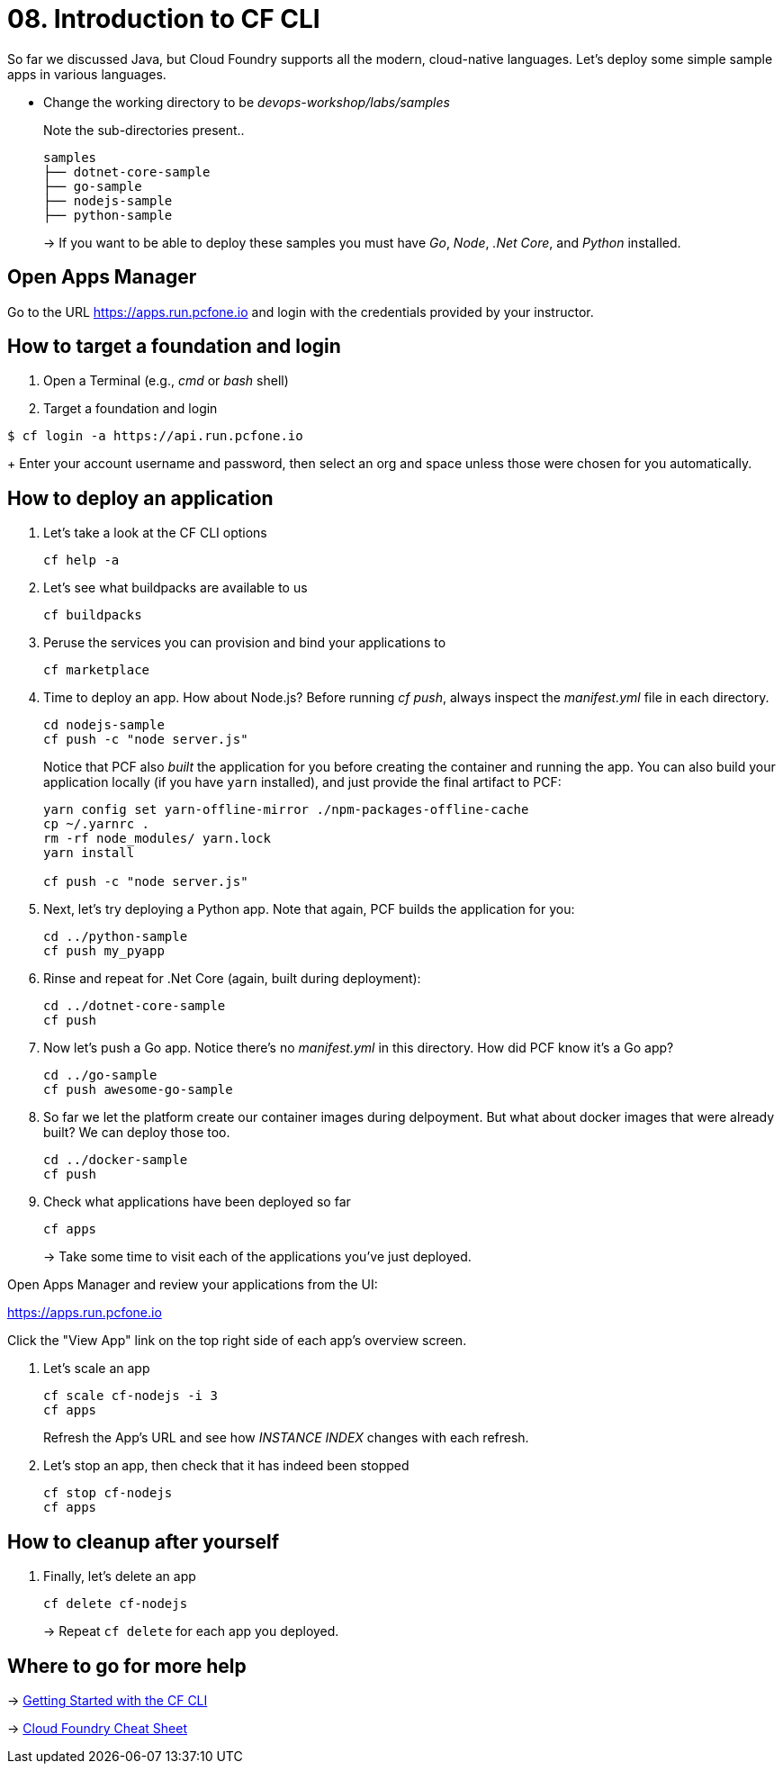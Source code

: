 = 08. Introduction to CF CLI

So far we discussed Java, but Cloud Foundry supports all the modern, cloud-native languages. Let's deploy some simple sample apps in various languages.

- Change the working directory to be _devops-workshop/labs/samples_
+
Note the sub-directories present..
+
[source, bash]
---------------------------------------------------------------------
samples
├── dotnet-core-sample
├── go-sample
├── nodejs-sample
├── python-sample
---------------------------------------------------------------------
+
-> If you want to be able to deploy these samples you must have _Go_, _Node_, _.Net Core_, and _Python_ installed.

== Open Apps Manager

Go to the URL https://apps.run.pcfone.io and login with the credentials provided by your instructor.

== How to target a foundation and login

. Open a Terminal (e.g., _cmd_ or _bash_ shell)

. Target a foundation and login
----
$ cf login -a https://api.run.pcfone.io
----
+
Enter your account username and password, then select an org and space unless those were chosen for you automatically.

== How to deploy an application

. Let's take a look at the CF CLI options
+
  cf help -a

. Let's see what buildpacks are available to us
+
  cf buildpacks

. Peruse the services you can provision and bind your applications to
+
  cf marketplace

. Time to deploy an app. How about Node.js? Before running _cf push_, always inspect the _manifest.yml_ file in each directory.
+
  cd nodejs-sample
  cf push -c "node server.js"
+

Notice that PCF also _built_ the application for you before creating the container and running the app. You can also build your application locally (if you have `yarn` installed), and just provide the final artifact to PCF:
+
[source,bash]
----------------------------------------
yarn config set yarn-offline-mirror ./npm-packages-offline-cache
cp ~/.yarnrc .
rm -rf node_modules/ yarn.lock
yarn install

cf push -c "node server.js"
----------------------------------------

. Next, let's try deploying a Python app. Note that again, PCF builds the application for you:
+
[source,bash]
----------------------------------------
cd ../python-sample
cf push my_pyapp
----------------------------------------

. Rinse and repeat for .Net Core (again, built during deployment):
+
[source,bash]
----------------------------------------
cd ../dotnet-core-sample
cf push
----------------------------------------

. Now let's push a Go app. Notice there's no _manifest.yml_ in this directory. How did PCF know it's a Go app?
+
[source,bash]
----------------------------------------
cd ../go-sample
cf push awesome-go-sample
----------------------------------------

. So far we let the platform create our container images during delpoyment. But what about docker images that were already built? We can deploy those too.
+
[source,bash]
----------------------------------------
cd ../docker-sample
cf push
----------------------------------------


. Check what applications have been deployed so far
+
[source,bash]
----------------------------------------
cf apps
----------------------------------------
+
-> Take some time to visit each of the applications you've just deployed.

Open Apps Manager and review your applications from the UI:

https://apps.run.pcfone.io

Click the "View App" link on the top right side of each app's overview screen.

. Let's scale an app
+
[source,bash]
----------------------------------------
cf scale cf-nodejs -i 3
cf apps
----------------------------------------
+

Refresh the App's URL and see how _INSTANCE INDEX_ changes with each refresh.

. Let's stop an app, then check that it has indeed been stopped
+
[source,bash]
----------------------------------------
cf stop cf-nodejs
cf apps
----------------------------------------

== How to cleanup after yourself

. Finally, let's delete an app
+
[source,bash]
----------------------------------------
cf delete cf-nodejs
----------------------------------------
+
-> Repeat `cf delete` for each app you deployed.

== Where to go for more help

-> https://docs.cloudfoundry.org/cf-cli/getting-started.html[Getting Started with the CF CLI]

-> http://www.appservgrid.com/refcards/refcards/dzonerefcards/rc207-010d-cloud-foundry.pdf[Cloud Foundry Cheat Sheet]
